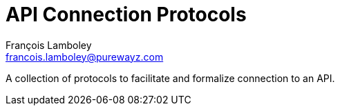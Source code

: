 = API Connection Protocols
François Lamboley <francois.lamboley@purewayz.com>

A collection of protocols to facilitate and formalize connection to an API.
